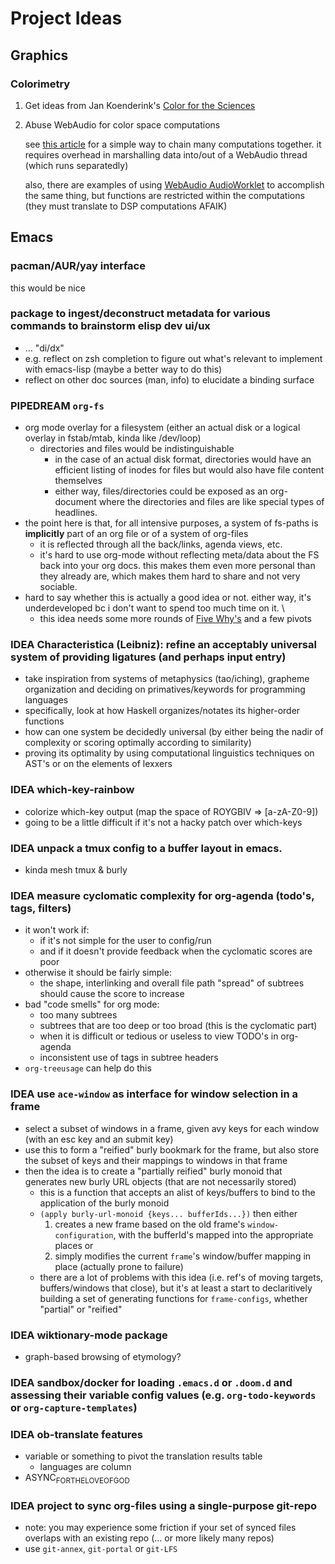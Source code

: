 * Project Ideas

** Graphics

*** Colorimetry

**** Get ideas from Jan Koenderink's [[https://www.amazon.com/Color-Sciences-MIT-Press-Koenderink/dp/0262014289][Color for the Sciences]]

**** Abuse WebAudio for color space computations

see [[https://media-codings.com/articles/what-else-can-we-do-with-the-web-audio-api][this article]] for a simple way to chain many computations together. it
requires overhead in marshalling data into/out of a WebAudio thread (which runs
separatedly)

also, there are examples of using [[https://webaudio.github.io/web-audio-api/#AudioWorklet-Examples][WebAudio AudioWorklet]] to accomplish the same
thing, but functions are restricted within the computations (they must translate
to DSP computations AFAIK)

** Emacs

*** pacman/AUR/yay interface

this would be nice

*** package to ingest/deconstruct metadata for various commands to brainstorm elisp dev ui/ux

- ... "di/dx"
- e.g. reflect on zsh completion to figure out what's relevant to implement with emacs-lisp (maybe a better way to do this)
- reflect on other doc sources (man, info) to elucidate a binding surface

*** PIPEDREAM =org-fs=

+ org mode overlay for a filesystem (either an actual disk or a logical overlay in fstab/mtab, kinda like /dev/loop)
  - directories and files would be indistinguishable
    - in the case of an actual disk format, directories would have an efficient listing of inodes for files but would also have file content themselves
    - either way, files/directories could be exposed as an org-document where the directories and files are like special types of headlines.
+ the point here is that, for all intensive purposes, a system of fs-paths is *implicitly* part of an org file or of a system of org-files
  - it is reflected through all the back/links, agenda views, etc.
  - it's hard to use org-mode without reflecting meta/data about the FS back into your org docs. this makes them even more personal than they already are, which makes them hard to share and not very sociable.

+ hard to say whether this is actually a good idea or not. either way, it's underdeveloped bc i don't want to spend too much time on it. \
  - this idea needs some more rounds of _Five Why's_ and a few pivots

*** IDEA Characteristica (Leibniz): refine an acceptably universal system of providing ligatures (and perhaps input entry)
+ take inspiration from systems of metaphysics (tao/iching), grapheme
  organization and deciding on primatives/keywords for programming languages
+ specifically, look at how Haskell organizes/notates its higher-order functions
+ how can one system be decidedly universal (by either being the nadir of complexity or scoring optimally according to similarity)
+ proving its optimality by using computational linguistics techniques on AST's
  or on the elements of lexxers
*** IDEA which-key-rainbow
+ colorize which-key output (map the space of ROYGBIV => [a-zA-Z0-9])
+ going to be a little difficult if it's not a hacky patch over which-keys
*** IDEA unpack a tmux config to a buffer layout in emacs.
+ kinda mesh tmux & burly
*** IDEA measure cyclomatic complexity for org-agenda (todo's, tags, filters)
+ it won't work if:
  - if it's not simple for the user to config/run
  - and if it doesn't provide feedback when the cyclomatic scores are poor
+ otherwise it should be fairly simple:
  - the shape, interlinking and overall file path "spread" of subtrees should
    cause the score to increase
+ bad "code smells" for org mode:
  - too many subtrees
  - subtrees that are too deep or too broad (this is the cyclomatic part)
  - when it is difficult or tedious or useless to view TODO's in org-agenda
  - inconsistent use of tags in subtree headers
+ =org-treeusage= can help do this
*** IDEA use =ace-window= as interface for window selection in a frame
+ select a subset of windows in a frame, given avy keys for each window (with an esc key and an submit key)
+ use this to form a "reified" burly bookmark for the frame, but also store the subset of keys and their mappings to windows in that frame
+ then the idea is to create a "partially reified" burly monoid that generates new burly URL objects (that are not necessarily stored)
  + this is a function that accepts an alist of keys/buffers to bind to the application of the burly monoid
  + ~(apply burly-url-monoid {keys... bufferIds...})~ then either
    1) creates a new frame based on the old frame's =window-configuration=, with the bufferId's mapped into the appropriate places or
    2) simply modifies the current =frame='s window/buffer mapping in place (actually prone to failure)
  + there are a lot of problems with this idea (i.e. ref's of moving targets,
    buffers/windows that close), but it's at least a start to declaritively
    building a set of generating functions for =frame-configs=, whether "partial" or "reified"
*** IDEA wiktionary-mode package
+ graph-based browsing of etymology?
*** IDEA sandbox/docker for loading =.emacs.d= or =.doom.d= and assessing their variable config values (e.g. =org-todo-keywords= or =org-capture-templates=)
*** IDEA ob-translate features
+ variable or something to pivot the translation results table
  - languages are column
+ ASYNC_FOR_THE_LOVE_OF_GOD
*** IDEA project to sync org-files using a single-purpose git-repo
- note: you may experience some friction if your set of synced files overlaps
  with an existing repo (... or more likely many repos)
- use =git-annex=, =git-portal= or =git-LFS=
